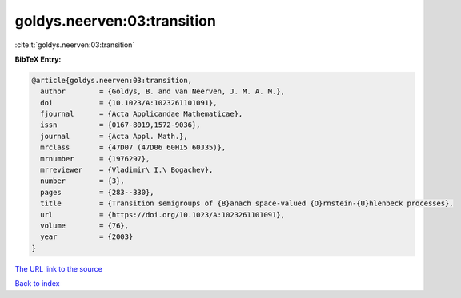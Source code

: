 goldys.neerven:03:transition
============================

:cite:t:`goldys.neerven:03:transition`

**BibTeX Entry:**

.. code-block:: bibtex

   @article{goldys.neerven:03:transition,
     author        = {Goldys, B. and van Neerven, J. M. A. M.},
     doi           = {10.1023/A:1023261101091},
     fjournal      = {Acta Applicandae Mathematicae},
     issn          = {0167-8019,1572-9036},
     journal       = {Acta Appl. Math.},
     mrclass       = {47D07 (47D06 60H15 60J35)},
     mrnumber      = {1976297},
     mrreviewer    = {Vladimir\ I.\ Bogachev},
     number        = {3},
     pages         = {283--330},
     title         = {Transition semigroups of {B}anach space-valued {O}rnstein-{U}hlenbeck processes},
     url           = {https://doi.org/10.1023/A:1023261101091},
     volume        = {76},
     year          = {2003}
   }
`The URL link to the source <https://doi.org/10.1023/A:1023261101091>`_


`Back to index <../By-Cite-Keys.html>`_
